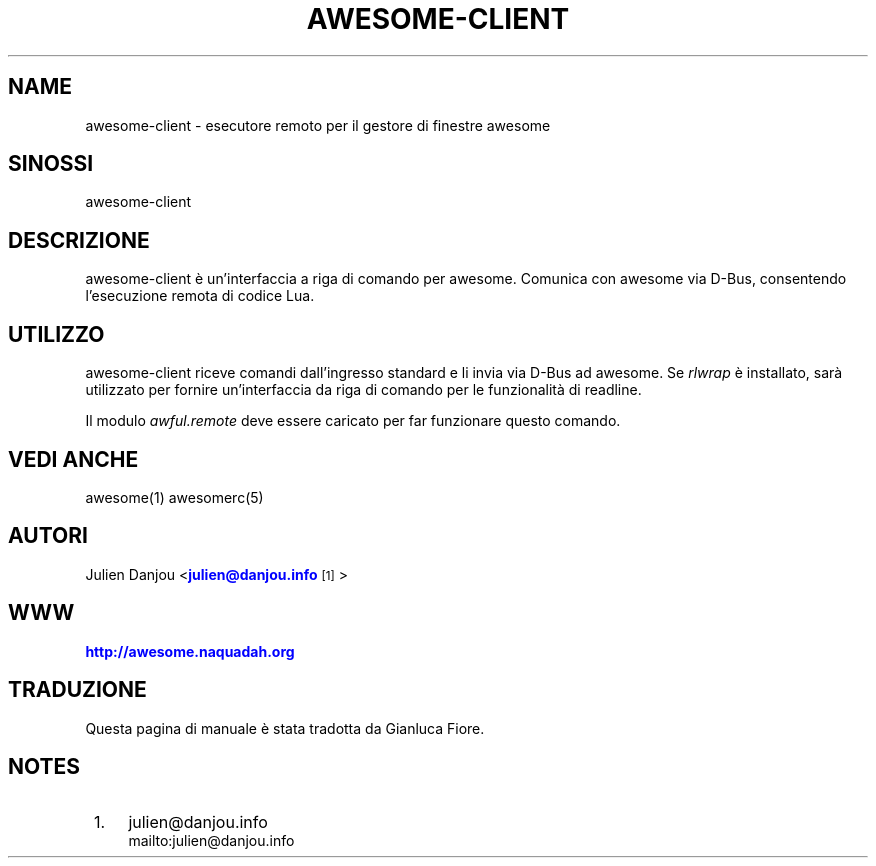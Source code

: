 '\" t
.\"     Title: awesome-client
.\"    Author: [FIXME: author] [see http://docbook.sf.net/el/author]
.\" Generator: DocBook XSL Stylesheets v1.78.1 <http://docbook.sf.net/>
.\"      Date: 09/22/2015
.\"    Manual: \ \&
.\"    Source: \ \&
.\"  Language: English
.\"
.TH "AWESOME\-CLIENT" "1" "09/22/2015" "\ \&" "\ \&"
.\" -----------------------------------------------------------------
.\" * Define some portability stuff
.\" -----------------------------------------------------------------
.\" ~~~~~~~~~~~~~~~~~~~~~~~~~~~~~~~~~~~~~~~~~~~~~~~~~~~~~~~~~~~~~~~~~
.\" http://bugs.debian.org/507673
.\" http://lists.gnu.org/archive/html/groff/2009-02/msg00013.html
.\" ~~~~~~~~~~~~~~~~~~~~~~~~~~~~~~~~~~~~~~~~~~~~~~~~~~~~~~~~~~~~~~~~~
.ie \n(.g .ds Aq \(aq
.el       .ds Aq '
.\" -----------------------------------------------------------------
.\" * set default formatting
.\" -----------------------------------------------------------------
.\" disable hyphenation
.nh
.\" disable justification (adjust text to left margin only)
.ad l
.\" -----------------------------------------------------------------
.\" * MAIN CONTENT STARTS HERE *
.\" -----------------------------------------------------------------
.SH "NAME"
awesome-client \- esecutore remoto per il gestore di finestre awesome
.SH "SINOSSI"
.sp
awesome\-client
.SH "DESCRIZIONE"
.sp
awesome\-client \(`e un\(cqinterfaccia a riga di comando per awesome\&. Comunica con awesome via D\-Bus, consentendo l\(cqesecuzione remota di codice Lua\&.
.SH "UTILIZZO"
.sp
awesome\-client riceve comandi dall\(cqingresso standard e li invia via D\-Bus ad awesome\&. Se \fIrlwrap\fR \(`e installato, sar\(`a utilizzato per fornire un\(cqinterfaccia da riga di comando per le funzionalit\(`a di readline\&.
.sp
Il modulo \fIawful\&.remote\fR deve essere caricato per far funzionare questo comando\&.
.SH "VEDI ANCHE"
.sp
awesome(1) awesomerc(5)
.SH "AUTORI"
.sp
Julien Danjou <\m[blue]\fBjulien@danjou\&.info\fR\m[]\&\s-2\u[1]\d\s+2>
.SH "WWW"
.sp
\m[blue]\fBhttp://awesome\&.naquadah\&.org\fR\m[]
.SH "TRADUZIONE"
.sp
Questa pagina di manuale \(`e stata tradotta da Gianluca Fiore\&.
.SH "NOTES"
.IP " 1." 4
julien@danjou.info
.RS 4
\%mailto:julien@danjou.info
.RE
